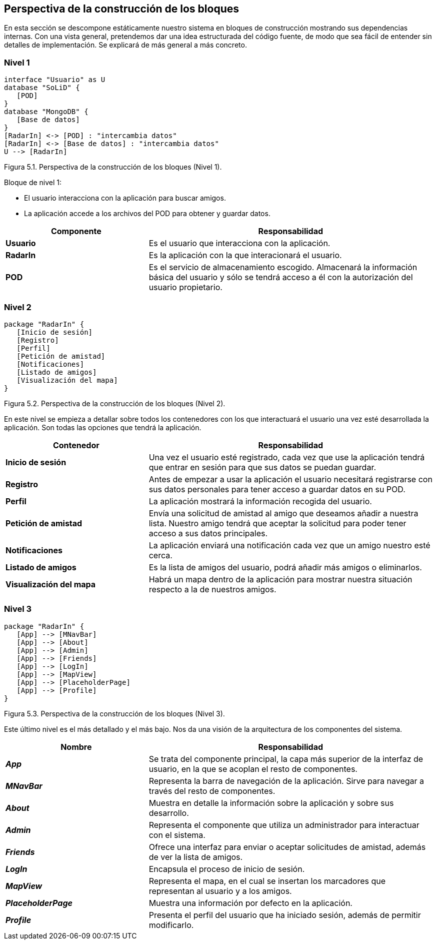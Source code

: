 [[section-building-block-view]]

== Perspectiva de la construcción de los bloques

En esta sección se descompone estáticamente nuestro sistema en bloques de construcción mostrando sus dependencias internas. Con una vista general, pretendemos dar una idea estructurada del código fuente, de modo que sea fácil de entender sin detalles de implementación. Se explicará de más general a más concreto.

=== Nivel 1

// image:05_nivel1.png["Diagrama nivel 1"]

[plantuml, building_block_view1, svg]
----
interface "Usuario" as U
database "SoLiD" {
   [POD]
}
database "MongoDB" {
   [Base de datos]
}
[RadarIn] <-> [POD] : "intercambia datos"
[RadarIn] <-> [Base de datos] : "intercambia datos"
U --> [RadarIn]
----

[.text-right]
Figura 5.1. Perspectiva de la construcción de los bloques (Nivel 1).

.Bloque de nivel 1:
* El usuario interacciona con la aplicación para buscar amigos.
* La aplicación accede a los archivos del POD para obtener y guardar datos.

[options = "header", cols = "1,2"]
|===
 Componente | Responsabilidad |
 *Usuario* |
    Es el usuario que interacciona con la aplicación. |
 *RadarIn* |
    Es la aplicación con la que interacionará el usuario. |
 *POD* |
    Es el servicio de almacenamiento escogido. Almacenará la información básica del usuario y sólo se tendrá acceso a él con la autorización del usuario propietario. |
|===

=== Nivel 2

// image:05_nivel2.png["Diagrama nivel 2"]

[plantuml, building_block_view2, svg]
----
package "RadarIn" {
   [Inicio de sesión]
   [Registro]
   [Perfil]
   [Petición de amistad]
   [Notificaciones]
   [Listado de amigos]
   [Visualización del mapa]
}
----

[.text-right]
Figura 5.2. Perspectiva de la construcción de los bloques (Nivel 2).

En este nivel se empieza a detallar sobre todos los contenedores con los que interactuará el usuario una vez esté desarrollada la aplicación. Son todas las opciones que tendrá la aplicación.

[options = "header", cols = "1,2"]
|===
 Contenedor | Responsabilidad |
 *Inicio de sesión* |
    Una vez el usuario esté registrado, cada vez que use la aplicación tendrá que entrar en sesión para que sus datos se puedan guardar. |
 *Registro* |
    Antes de empezar a usar la aplicación el usuario necesitará registrarse con sus datos personales para tener acceso a guardar datos en su POD. |
 *Perfil* |
    La aplicación mostrará la información recogida del usuario. |
 *Petición de amistad* |
    Envía una solicitud de amistad al amigo que deseamos añadir a nuestra lista. Nuestro amigo tendrá que aceptar la solicitud para poder tener acceso a sus datos principales. |
 *Notificaciones* |
    La aplicación enviará una notificación cada vez que un amigo nuestro esté cerca. |
 *Listado de amigos* |
    Es la lista de amigos del usuario, podrá añadir más amigos o eliminarlos. |
 *Visualización del mapa* |
    Habrá un mapa dentro de la aplicación para mostrar nuestra situación respecto a la de nuestros amigos. |
|===

=== Nivel 3

// image:05_nivel3.png["Diagrama nivel 3"]

[plantuml, building_block_view3, svg]
----
package "RadarIn" {
   [App] --> [MNavBar]
   [App] --> [About]
   [App] --> [Admin]
   [App] --> [Friends]
   [App] --> [LogIn]
   [App] --> [MapView]
   [App] --> [PlaceholderPage]
   [App] --> [Profile]
}
----

[.text-right]
Figura 5.3. Perspectiva de la construcción de los bloques (Nivel 3).

Este último nivel es el más detallado y el más bajo. Nos da una visión de la arquitectura de los componentes del sistema.

[options = "header", cols = "1,2"]
|===
 Nombre | Responsabilidad |
 *_App_* |
    Se trata del componente principal, la capa más superior de la interfaz de usuario, en la que se acoplan el resto de componentes. |
 *_MNavBar_* |
    Representa la barra de navegación de la aplicación. Sirve para navegar a través del resto de componentes. |
 *_About_* |
    Muestra en detalle la información sobre la aplicación y sobre sus desarrollo. |
 *_Admin_* |
    Representa el componente que utiliza un administrador para interactuar con el sistema. |
 *_Friends_* |
    Ofrece una interfaz para enviar o aceptar solicitudes de amistad, además de ver la lista de amigos. |
 *_LogIn_* |
    Encapsula el proceso de inicio de sesión. |
 *_MapView_* |
    Representa el mapa, en el cual se insertan los marcadores que representan al usuario y a los amigos. |
 *_PlaceholderPage_* |
    Muestra una información por defecto en la aplicación. |
 *_Profile_* |
    Presenta el perfil del usuario que ha iniciado sesión, además de permitir modificarlo. |
|===
